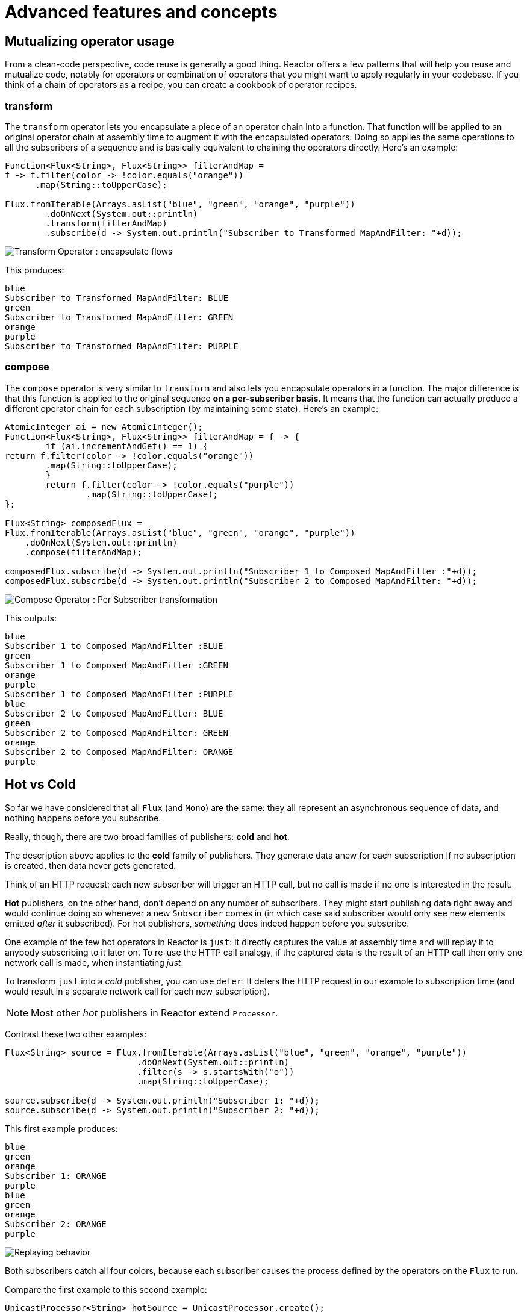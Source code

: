 [[advanced]]
= Advanced features and concepts

== Mutualizing operator usage
From a clean-code perspective, code reuse is generally a good thing. Reactor
offers a few patterns that will help you reuse and mutualize code, notably
for operators or combination of operators that you might want to apply regularly
in your codebase. If you think of a chain of operators as a recipe, you can
create a cookbook of operator recipes.

=== transform
The `transform` operator lets you encapsulate a piece of an operator chain into
a function. That function will be applied to an original operator chain at
assembly time to augment it with the encapsulated operators. Doing so applies
the same operations to all the subscribers of a sequence and is basically
equivalent to chaining the operators directly. Here's an example:

[source,java]
----
Function<Flux<String>, Flux<String>> filterAndMap =
f -> f.filter(color -> !color.equals("orange"))
      .map(String::toUpperCase);

Flux.fromIterable(Arrays.asList("blue", "green", "orange", "purple"))
	.doOnNext(System.out::println)
	.transform(filterAndMap)
	.subscribe(d -> System.out.println("Subscriber to Transformed MapAndFilter: "+d));
----
image::https://raw.githubusercontent.com/reactor/reactor-core/v3.0.7.RELEASE/src/docs/marble/gs-transform.png[Transform Operator : encapsulate flows]

This produces:

----
blue
Subscriber to Transformed MapAndFilter: BLUE
green
Subscriber to Transformed MapAndFilter: GREEN
orange
purple
Subscriber to Transformed MapAndFilter: PURPLE
----

=== compose
The `compose` operator is very similar to `transform` and also lets you
encapsulate operators in a function. The major difference is that this function
is applied to the original sequence *on a per-subscriber basis*. It means that
the function can actually produce a different operator chain for each
subscription (by maintaining some state). Here's an example:

[source,java]
----
AtomicInteger ai = new AtomicInteger();
Function<Flux<String>, Flux<String>> filterAndMap = f -> {
	if (ai.incrementAndGet() == 1) {
return f.filter(color -> !color.equals("orange"))
        .map(String::toUpperCase);
	}
	return f.filter(color -> !color.equals("purple"))
	        .map(String::toUpperCase);
};

Flux<String> composedFlux =
Flux.fromIterable(Arrays.asList("blue", "green", "orange", "purple"))
    .doOnNext(System.out::println)
    .compose(filterAndMap);

composedFlux.subscribe(d -> System.out.println("Subscriber 1 to Composed MapAndFilter :"+d));
composedFlux.subscribe(d -> System.out.println("Subscriber 2 to Composed MapAndFilter: "+d));
----
image::https://raw.githubusercontent.com/reactor/reactor-core/v3.0.7.RELEASE/src/docs/marble/gs-compose.png[Compose Operator : Per Subscriber transformation]

This outputs:

----
blue
Subscriber 1 to Composed MapAndFilter :BLUE
green
Subscriber 1 to Composed MapAndFilter :GREEN
orange
purple
Subscriber 1 to Composed MapAndFilter :PURPLE
blue
Subscriber 2 to Composed MapAndFilter: BLUE
green
Subscriber 2 to Composed MapAndFilter: GREEN
orange
Subscriber 2 to Composed MapAndFilter: ORANGE
purple
----

[[reactor.hotCold]]
== Hot vs Cold
So far we have considered that all `Flux` (and `Mono`) are the same: they all
represent an asynchronous sequence of data, and nothing happens before you
subscribe.

Really, though, there are two broad families of publishers: *cold* and *hot*.

The description above applies to the *cold* family of publishers. They generate
data anew for each subscription If no subscription is created, then data never
gets generated.

Think of an HTTP request: each new subscriber will trigger an HTTP call, but no
call is made if no one is interested in the result.

*Hot* publishers, on the other hand, don't depend on any number of
subscribers. They might start publishing data right away and would continue
doing so whenever a new `Subscriber` comes in (in which case said subscriber
would only see new elements emitted _after_ it subscribed). For hot
publishers, _something_ does indeed happen before you subscribe.

One example of the few hot operators in Reactor is `just`: it directly captures
the value at assembly time and will replay it to anybody subscribing to it
later on. To re-use the HTTP call analogy, if the captured data is the result
of an HTTP call then only one network call is made, when instantiating _just_.

To transform `just` into a _cold_ publisher, you can use `defer`. It defers the
HTTP request in our example to subscription time (and would result in a
separate network call for each new subscription).

NOTE: Most other _hot_ publishers in Reactor extend `Processor`.

Contrast these two other examples:

[source,java]
----
Flux<String> source = Flux.fromIterable(Arrays.asList("blue", "green", "orange", "purple"))
                          .doOnNext(System.out::println)
                          .filter(s -> s.startsWith("o"))
                          .map(String::toUpperCase);

source.subscribe(d -> System.out.println("Subscriber 1: "+d));
source.subscribe(d -> System.out.println("Subscriber 2: "+d));
----

This first example produces:

----
blue
green
orange
Subscriber 1: ORANGE
purple
blue
green
orange
Subscriber 2: ORANGE
purple
----

image::https://raw.githubusercontent.com/reactor/reactor-core/v3.0.7.RELEASE/src/docs/marble/gs-cold.png[Replaying behavior]

Both subscribers catch all four colors, because each subscriber causes the
process defined by the operators on the `Flux` to run.

Compare the first example to this second example:

[source,java]
----
UnicastProcessor<String> hotSource = UnicastProcessor.create();

Flux<String> hotFlux = hotSource.publish()
                                .autoConnect()
                                .map(String::toUpperCase);


hotFlux.subscribe(d -> System.out.println("Subscriber 1 to Hot Source: "+d));

hotSource.onNext("blue");
hotSource.onNext("green");

hotFlux.subscribe(d -> System.out.println("Subscriber 2 to Hot Source: "+d));

hotSource.onNext("orange");
hotSource.onNext("purple");
hotSource.onComplete();
----

The second example produces:
----
Subscriber 1 to Hot Source: BLUE
Subscriber 1 to Hot Source: GREEN
Subscriber 1 to Hot Source: ORANGE
Subscriber 2 to Hot Source: ORANGE
Subscriber 1 to Hot Source: PURPLE
Subscriber 2 to Hot Source: PURPLE
----
image::https://raw.githubusercontent.com/reactor/reactor-core/v3.0.7.RELEASE/src/docs/marble/gs-hot.png[Broadcasting a subscription]

Subscriber 1 catches all four colors. Subscriber 2, having been created after
the first two colors were produced, catches only the last two colors. This
difference accounts for the doubling of "ORANGE" and "PURPLE" in the output.
The process described by the operators on this Flux runs regardless of when
subscriptions have been attached.

== Broadcast to multiple subscribers with `ConnectableFlux`
Sometimes, you want to not only defer some processing to the subscription time
of one subscriber, but you might actually want for several of them to
_rendezvous_ and *then* trigger the subscription / data generation.

This is what `ConnectableFlux` is made for. Two main patterns are covered in the
`Flux` API that return a `ConnectableFlux`: `publish` and `replay`.

* `publish` dynamically tries to respect the demand from its various
subscribers, in terms of backpressure, by forwarding these requests to the
source. Most notably, if any subscriber has a pending demand of `0`, publish
will *pause* its requesting to the source.
* `replay` buffers data seen through the first subscription, up to
configurable limits (in time and buffer size). It will replay the data to
subsequent subscribers.

A `ConnectableFlux` offers additional methods to manage subscriptions downstream
vs subscription to the original source. For instance:

* `connect` can be called manually once you've reached enough subscriptions to
the flux. That will trigger the subscription to the upstream source.
* `autoConnect(n)` can do the same job automatically once `n` subscriptions
have been made.
* `refCount(n)` not only automatically tracks incoming subscriptions but also
detects when these subscriptions are cancelled. If not enough subscribers are
tracked, the source is "disconnected", causing a new subscription to the source
later if additional subscribers appear.
* `refCount(int, Duration)` adds a "grace period": once the number of tracked
subscribers becomes too low, it waits for the `Duration` before disconnecting
the source, potentially allowing for enough new subscribers to come in and cross
the connection threshold again.

Consider the following example:

[source,java]
----
Flux<Integer> source = Flux.range(1, 3)
                           .doOnSubscribe(s -> System.out.println("subscribed to source"));

ConnectableFlux<Integer> co = source.publish();

co.subscribe(System.out::println, e -> {}, () -> {});
co.subscribe(System.out::println, e -> {}, () -> {});

System.out.println("done subscribing");
Thread.sleep(500);
System.out.println("will now connect");

co.connect();
----

This code produces:
----
done subscribing
will now connect
subscribed to source
1
1
2
2
3
3
----

With `autoConnect`:

[source,java]
----
Flux<Integer> source = Flux.range(1, 3)
                           .doOnSubscribe(s -> System.out.println("subscribed to source"));

Flux<Integer> autoCo = source.publish().autoConnect(2);

autoCo.subscribe(System.out::println, e -> {}, () -> {});
System.out.println("subscribed first");
Thread.sleep(500);
System.out.println("subscribing second");
autoCo.subscribe(System.out::println, e -> {}, () -> {});
----

Which outputs:
----
subscribed first
subscribing second
subscribed to source
1
1
2
2
3
3
----

== Three Sorts of Batching
When you have lots of elements and you want to separate them into batches, you
have three broad solutions in Reactor: grouping, windowing, and buffering.
These three are conceptually close, because they redistribute a `Flux<T>` into
an aggregate. Grouping and windowing create a `Flux<Flux<T>>`, while buffering
aggregates into `Collection<T>`.

=== Grouping: `Flux<GroupedFlux<T>>`
Grouping is the act of splitting the source `Flux<T>` into multiple batches by
a *key*.

The associated operator is `groupBy`.

Each group is represented as a `GroupedFlux<T>`, which lets you retrieve the
key via its `key()` method.

There is no necessary continuity in the content of the groups. Once a source
element produces a new key, the group for this key is opened and elements that
match the key end up in said group (several groups could be open at the same
time).

This means that groups:

 1. Are always disjoint (a source element belongs to 1 and only 1 group).
 2. Can contain elements from different places in the original sequence.
 3. Are never empty.

[source,java]
----
StepVerifier.create(
	Flux.just(1, 3, 5, 2, 4, 6, 11, 12, 13)
		.groupBy(i -> i % 2 == 0 ? "even" : "odd")
		.concatMap(g -> g.defaultIfEmpty(-1) //if empty groups, show them
				.map(String::valueOf) //map to string
				.startWith(g.key())) //start with the group's key
	)
	.expectNext("odd", "1", "3", "5", "11", "13")
	.expectNext("even", "2", "4", "6", "12")
	.verifyComplete();
----

WARNING: Grouping is best suited for when you have a medium to low number of
groups. The groups must also imperatively be consumed (eg. in a `flatMap`) so
that `groupBy` will continue fetching data from upstream and feeding more
groups. Sometimes these two constraints multiply and lead to hangs, like when
you have a high cardinality and the concurrency of the `flatMap` consuming the
groups is too low.

// We should provide sample code that produces this problem, to illustrate the
// anti-pattern.

=== Windowing: `Flux<Flux<T>>`
Windowing is the act of splitting the source `Flux<T>` into _windows_, by
criteria of size, time, boundary-defining predicates, or boundary-defining
`Publisher`.

The associated operators are `window`, `windowTimeout`, `windowUntil`,
`windowWhile` and `windowWhen`.

A major difference with `groupBy` is that windows are always sequential. No
more than 2 windows can be open at the same time.

They *can* overlap though. For instance, there is a variant with a `maxSize`
and `skip` parameters. The maxSize is the number of elements after which a
window will close, and the skip parameter is the number of elements in the
source after which a new window is opened. So if `maxSize > skip`, a new window
will open before the previous one closes and the 2 windows will overlap.

This example shows overlapping windows:

[source,java]
----
StepVerifier.create(
	Flux.range(1, 10)
		.window(5, 3) //overlapping windows
		.concatMap(g -> g.defaultIfEmpty(-1)) //show empty windows as -1
	)
		.expectNext(1, 2, 3, 4, 5)
		.expectNext(4, 5, 6, 7, 8)
		.expectNext(7, 8, 9, 10)
		.expectNext(10)
		.verifyComplete();
----

NOTE: With the reverse configuration (`maxSize` < `skip`), some elements from
the source would be dropped and not be part of any window.

In the case of predicate-based windowing via `windowUntil` and `windowWhile`,
having subsequent source elements that don't match the predicate can also lead
to _empty windows_, as demonstrated in this example:

[source,java]
----
StepVerifier.create(
	Flux.just(1, 3, 5, 2, 4, 6, 11, 12, 13)
		.windowWhile(i -> i % 2 == 0)
		.concatMap(g -> g.defaultIfEmpty(-1))
	)
		.expectNext(-1, -1, -1) //respectively triggered by odd 1 3 5
		.expectNext(2, 4, 6) // triggered by 11
		.expectNext(12) // triggered by 13
		.expectNext(-1) // empty completion window, would have been omitted if all matched before onComplete
		.verifyComplete();
----

=== Buffering: `Flux<List<T>>`
Buffering is very close to the behavior of windowing, with a twist: instead of
emitting _windows_ (which each are a `Flux<T>`), it emits _buffers_ (which are
`Collection<T>` - by default `List<T>`).

The operators for buffering mirror those for windowing: `buffer`,
`bufferTimeout`, `bufferUntil`, `bufferWhile`, and `bufferWhen`.

Where the corresponding windowing operator would open a window, a buffering
operator would create a new collection and start adding elements to it. Where a
window would close, the buffering operator would emit the collection.

Buffering can also lead to dropping source elements or having overlapping
buffers, as shown here:

[source,java]
----
StepVerifier.create(
	Flux.range(1, 10)
		.buffer(5, 3) //overlapping buffers
	)
		.expectNext(Arrays.asList(1, 2, 3, 4, 5))
		.expectNext(Arrays.asList(4, 5, 6, 7, 8))
		.expectNext(Arrays.asList(7, 8, 9, 10))
		.expectNext(Collections.singletonList(10))
		.verifyComplete();
----

Unlike in windowing, `bufferUntil` and `bufferWhile` don't emit an empty
buffer, as shown here:

[source,java]
----
StepVerifier.create(
	Flux.just(1, 3, 5, 2, 4, 6, 11, 12, 13)
		.bufferWhile(i -> i % 2 == 0)
	)
	.expectNext(Arrays.asList(2, 4, 6)) // triggered by 11
	.expectNext(Collections.singletonList(12)) // triggered by 13
	.verifyComplete();
----

== Parallelize work with `ParallelFlux`

With multi-core architectures being a commodity nowadays, being able to easily
parallelize work is very important. Reactor helps with that by providing a
special type, `ParallelFlux`, that exposes operators that are optimized for
parallelized work.

To obtain a `ParallelFlux`, one can use the `parallel()` operator on any `Flux`.
*This will not by itself parallelize the work* however, but rather will divide
the workload into "rails" (by default as many rails as there are CPU cores).

In order to tell the resulting ParallelFlux where to execute each rail (and
by extension to execute rails in parallel) you have to use `runOn(Scheduler)`.
Note that there is a recommended dedicated Scheduler for parallel work:
`Schedulers.parallel()`.

Compare the next two code examples:

[source,java]
----
Flux.range(1, 10)
    .parallel(2) //<1>
    .subscribe(i -> System.out.println(Thread.currentThread().getName() + " -> " + i));
----
<1> We force a number of rails instead of relying on the number of CPU cores.

with:
[source,java]
----
Flux.range(1, 10)
    .parallel(2)
    .runOn(Schedulers.parallel())
    .subscribe(i -> System.out.println(Thread.currentThread().getName() + " -> " + i));
----

The first code block produces:
----
main -> 1
main -> 2
main -> 3
main -> 4
main -> 5
main -> 6
main -> 7
main -> 8
main -> 9
main -> 10
----

The second correctly parallelizes on two threads, as shown here:
----
parallel-1 -> 1
parallel-2 -> 2
parallel-1 -> 3
parallel-2 -> 4
parallel-1 -> 5
parallel-2 -> 6
parallel-1 -> 7
parallel-1 -> 9
parallel-2 -> 8
parallel-2 -> 10
----

If, once you've processed your sequence in parallel, you want to revert back to a
"normal" `Flux` and apply the rest of the operator chain in a sequential manner,
you can use the `sequential()` method on `ParallelFlux`.

Note that `sequential()` is implicitly applied if you `subscribe` to the ParallelFlux
with a `Subscriber`, but not when using the lambda-based variants of `subscribe`.

Note also that `subscribe(Subscriber<T>)` merges all the rails, while
`subscribe(Consumer<T>)` runs all the rails. If the `subscribe()` method has a
lambda, each lambda is executed as many times as there are rails.

You can also access individual rails or "groups" as a `Flux<GroupedFlux<T>>` via
the `groups()` method and apply additional operators to them via the
`composeGroup()` method.

[[scheduler-factory]]
== Replacing default `Schedulers`
As we've seen in the <<schedulers>> section, Reactor Core comes with several `Scheduler`
implementations. While you can always create new instances via `new*` factory methods,
each `Scheduler` flavor also has a default singleton instance accessible through the
direct factory method (eg. `Schedulers.elastic()` vs `Schedulers.newElastic()`).

These default instances are the ones used by operators that need a `Scheduler` to work,
when you don't explicitly specify one. For example, `Flux#delayElements(Duration)` uses
the `Schedulers.parallel()` instance.

In some cases however, you might need to change these default instances with something
else in a cross-cutting way, without having to make sure every single operator you call
has your specific `Scheduler` as a parameter. This could be for instrumentation purpose
for example: measuring the time every single scheduled task takes by wrapping the real
schedulers. In other words, you might want to *change the default `Schedulers`*.

This is possible through the `Schedulers.Factory` class. By default a `Factory` creates
all the standard `Scheduler` through similarly named methods. Each of these can be
overridden with your custom implementation.

Additionally, the `Factory` exposes one additional customization methods: `decorateExecutorService`.
It is invoked during creation of every single reactor-core `Scheduler` that is backed by
a `ScheduledExecutorService` (even non-default instances, eg. one created by a call to
`Schedulers.newParallel()`).

This allows to tune the `ScheduledExecutorService` to be used: the default one is exposed
as a `Supplier` and, depending on the type of `Scheduler` being configured, you can choose
to entirely bypass that supplier and return your own instance or you can `get()` the
default instance and wrap it.

IMPORTANT: Once you've created a `Factory` that fits your needs, install it via
`Schedulers.setFactory(Factory)`

Finally, there is a last customizable hook in `Schedulers`: `onHandleError`. This hook is
invoked whenever a `Runnable` task submitted to a `Scheduler` throws an `Exception` (note
that if there is an `UncaughtExceptionHandler` set for the `Thread` that ran the task,
both the handler and the hook will be invoked).


[[hooks]]
== Global Hooks
Reactor has another category of configurable callbacks that are invoked by Reactor
operators in various situations. They are all set in the `Hooks` class, and fall into
three categories:

[[hooks-dropping]]
=== Dropping Hooks
These hooks are invoked when the source of an operator doesn't comply to the Reactive
Streams specification. These kind of errors are outside of the normal execution path (ie
they can't be propagated through `onError`).

Typically, a `Publisher` calls `onNext` on the operator despite having already called
`onCompleted` on it previously. +
In that case, the `onNext` value is _dropped_. Same goes for an extraneous `onError`
signal.

The corresponding hooks, `onNextDropped` and `onErrorDropped`, allow you to provide a
global `Consumer` for these drops. You can for example use it to log the drop and cleanup
resources associated with a value if needed (as it will never make it to the rest of
the reactive chain).

Setting the hooks twice in a row is additive: every consumer you provide is invoked.
The hooks can be fully reset to default using `Hooks.resetOn*Dropped()` methods.

[[hooks-internal]]
=== Internal Error Hook
There is one such hook, `onOperatorError`, which is invoked by operators when an unexpected
`Exception` is thrown during the execution of their `onNext`, `onError` and `onComplete`
methods.

Unlike the previous category, this is still within the normal execution path. A typical
example is the `map` operator with a map function that throws an `Exception` (division by
zero for instance). It is still possible at this point to go through the usual channel of
`onError`, and that is what the operator does.

But first, it passes the `Exception` through `onOperatorError`. The hook lets you inspect
the error (and the incriminating value if relevant) and _change_ the `Exception`. Of course
you can also do something on the side like logging and return the original Exception.

Note that the `onOperatorError` hook can be set multiple times: you can provide a `String`
identifier for a particular `BiFunction`, and subsequent calls with different keys
concatenates the functions, which are all executed. On the other hand, reusing the same key
twice allow you to replace a function you previously set.

As a consequence, the default hook behavior can be both fully reset (using
`Hooks.resetOnOperatorError()`) or partially reset for a specific `key` only
(using `Hooks.resetOnOperatorError(String)`).

[[hooks-assembly]]
=== Assembly Hooks
These hooks tie in the lifecycle of operators. They are invoked when a chain of operators
is assembled (ie. instantiated). `onEachOperator` allow you to dynamically change each
operator as it is assembled in the chain, by returning a different `Publisher`.
`onLastOperator` is similar, except it is only invoked on the last operator in the chain
before the `subscribe`.

Like `onOperatorError`, these hooks are cumulative and can be identified with a key. As
such they can be reset partially or totally.

=== Hook Presets
The `Hooks` utility class provides a couple of preset hooks. These are alternatives to the
default behaviors that you can use simply by calling their corresponding method, rather
than coming up with the hook yourself:

 - `onNextDroppedFail()`: `onNextDropped` used to throw a `Exceptions.failWithCancel()`
 exception. It now defaults to logging the dropped value at DEBUG level. To go back to the
 old default behavior of throwing, use `onNextDroppedFail()`.

 - `onOperatorDebug()`: this activates <<debug-activate,debug mode>>. It ties into the
 `onOperatorError` hook, so calling `resetOnOperatorError()` will also reset it. It can be
 independently reset via `resetOnOperatorDebug()` as it uses a specific key internally.